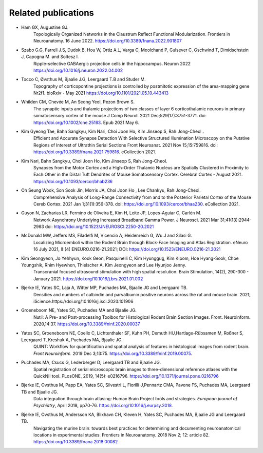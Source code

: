 **Related publications**
----------------------------
* Ham GX, Augustine GJ. 
   Topologically Organized Networks in the Claustrum Reflect Functional Modularization. Frontiers in Neuroanatomy. 16 June 2022. 
   https://doi.org/10.3389/fnana.2022.901807
   
* Szabo G.G, Farrell J.S, Dudok B, Hou W, Ortiz A.L, Varga C, Moolchand P, Gulsever C, Gschwind T, Dimidschstein J, Capogna M. and Soltesz I.
   Ripple-selective GABAergic projection cells in the hippocampus. Neuron 2022 https://doi.org/10.1016/j.neuron.2022.04.002

* Tocco C, Øvsthus M, Bjaalie J.G, Leergaard T.B and Studer M.
   Topography of corticopontine projections is controlled by postmitotic expression of the area-mapping gene Nr2f1. 
   bioRxiv - May 2021 https://doi.org/10.1101/2021.05.10.443413
   
* Whilden CM, Chevée M, An Seong Yeol,  Pezon Brown S.
   The synaptic inputs and thalamic projections of two classes of layer 6 corticothalamic neurons in primary somatosensory cortex of the mouse
   J Comp Neurol. 2021 Dec;529(17):3751-3771. doi: https://doi.org/10.1002/cne.25163. Epub 2021 May 6. 

* Kim Gyeong Tae, Bahn Sangkyu, Kim Nari, Choi Joon Ho, Kim Jinseop S, Rah Jong-Cheol .
   Efficient and Accurate Synapse Detection With Selective Structured Illumination Microscopy on the Putative Regions of Interest of Ultrathin Serial Sections 
   Front Neuroanat. 2021 Nov 15;15:759816. doi: https://doi.org/10.3389/fnana.2021.759816. eCollection 2021. 
   
* Kim Nari, Bahn Sangkyu, Choi Joon Ho, Kim Jinseop S, Rah Jong-Cheol.
   Synapses from the Motor Cortex and a High-Order Thalamic Nucleus are Spatially Clustered in Proximity to Each Other in the Distal Tuft Dendrites of Mouse    Somatosensory Cortex. Cerebral Cortex - August 2021. https://doi.org/10.1093/cercor/bhab236
   
* Oh Seung Wook, Son Sook Jin, Morris JA, Choi Joon Ho , Lee Chankyu,  Rah Jong-Cheol.
   Comprehensive Analysis of Long-Range Connectivity from and to the Posterior Parietal Cortex of the Mouse 
   Cereb Cortex. 2021 Jan 1;31(1):356-378. doi: https://doi.org/10.1093/cercor/bhaa230. eCollection 2021. 

* Guyon N, Zacharias LR, Fermino de Oliveira E, Kim H, Leite JP, Lopes-Aguiar C, Carlén M.
   Network Asynchrony Underlying Increased Broadband Gamma Power. J Neurosci. 2021 Mar 31;41(13):2944-2963
   doi: https://doi.org/10.1523/JNEUROSCI.2250-20.2021
   
* McDonald MW, Jeffers MS, Filadelfi M, Vicencio A, Heidenreich G, Wu J and Silasi G.
   Localizing Microemboli within the Rodent Brain through Block-Face Imaging and Atlas Registration. eNeuro 16 July 2021, 8 (4) ENEURO.0216-21.2021; DOI:                https://doi.org/10.1523/ENEURO.0216-21.2021 
   
* Kim Seongyeon, Jo Yehhyun, Kook Geon, Pasquinelli C, Kim Hyunggug, Kim Kipom, Hoe Hyang-Sook, Choe Youngshik, Rhim Hyewhon, Thielscher A, Kim Jeongyeon and Lee        Hyunjoo Jenny.
   Transcranial focused ultrasound stimulation with high spatial resolution. Brain Stimulation, 14(2), 290-300 - January 2021. https://doi.org/10.1016/j.brs.2021.01.002 
   
* Bjerke IE, Yates SC, Laja A, Witter MP, Puchades MA, Bjaalie JG and Leergaard TB.
   Densities and numbers of calbindin and parvalbumin
   positive neurons across the rat and mouse brain. 2021, iScience.https://doi.org/10.1016/j.isci.2020.101906
   
* Groeneboom NE, Yates SC, Puchades MA and Bjaalie JG.
   Nutil: A Pre- and Post-processing Toolbox for Histological Rodent Brain
   Section Images. Front. Neuroinform. 2020,14:37. https://doi.org/10.3389/fninf.2020.00037

* Yates SC, Groeneboom NE, Coello C, Lichtenthaler SF, Kuhn PH, Demuth HU,Hartlage-Rübsamen M, Roßner S, Leergaard T, Kreshuk A, Puchades MA, Bjaalie JG.
   QUINT: Workflow for quantification and spatial
   analysis of features in histological images from rodent brain. *Front
   Neuroinform.* 2019 Dec 3;13:75. https://doi.org/10.3389/fninf.2019.00075.
   
* Puchades MA, Csucs G, Lederberger D, Leergaard TB and Bjaalie JG.
   Spatial registration of serial microscopic brain images to
   three-dimensional reference atlases with the QuickNII tool. PLosONE,
   2019, 14(5): e0216796. https://doi.org/10.1371/journal.pone.0216796

* Bjerke IE, Ovsthus M, Papp EA, Yates SC, Silvestri L, Fiorilli J,Pennartz CMA, Pavone FS, Puchades MA, Leergaard TB and Bjaalie JG.
   Data integration through brain atlasing: Human Brain Project tools and strategies. *European journal of Psychiatry*, April 2018, pp70-76.
   https://doi.org/10.1016/j.eurpsy.2018.

* Bjerke IE, Ovsthus M, Andersson KA, Blixhavn CH, Kleven H, Yates SC, Puchades MA, Bjaalie JG and Leergaard TB.
   Navigating the murine brain: towards best practices for determining and documenting
   neuroanatomical locations in experimental studies. Frontiers in
   Neuroanatomy. 2018 Nov 2; 12: article 82. https://doi.org/10.3389/fnana.2018.00082




   
